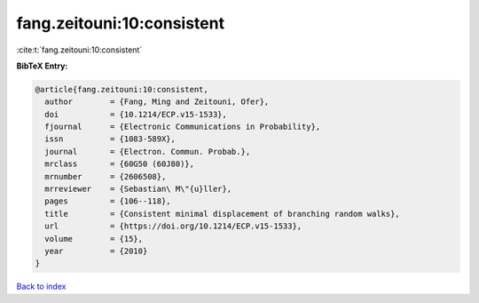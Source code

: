 fang.zeitouni:10:consistent
===========================

:cite:t:`fang.zeitouni:10:consistent`

**BibTeX Entry:**

.. code-block:: bibtex

   @article{fang.zeitouni:10:consistent,
     author        = {Fang, Ming and Zeitouni, Ofer},
     doi           = {10.1214/ECP.v15-1533},
     fjournal      = {Electronic Communications in Probability},
     issn          = {1083-589X},
     journal       = {Electron. Commun. Probab.},
     mrclass       = {60G50 (60J80)},
     mrnumber      = {2606508},
     mrreviewer    = {Sebastian\ M\"{u}ller},
     pages         = {106--118},
     title         = {Consistent minimal displacement of branching random walks},
     url           = {https://doi.org/10.1214/ECP.v15-1533},
     volume        = {15},
     year          = {2010}
   }

`Back to index <../By-Cite-Keys.html>`_
